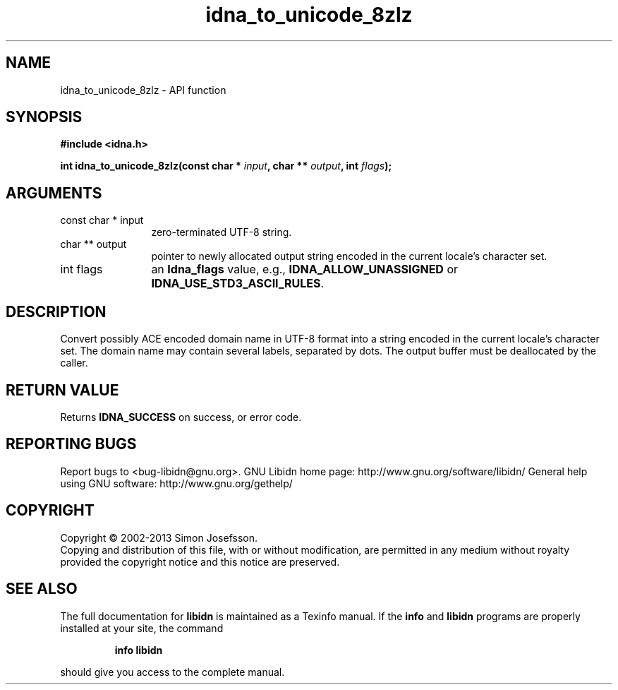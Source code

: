 .\" DO NOT MODIFY THIS FILE!  It was generated by gdoc.
.TH "idna_to_unicode_8zlz" 3 "1.27" "libidn" "libidn"
.SH NAME
idna_to_unicode_8zlz \- API function
.SH SYNOPSIS
.B #include <idna.h>
.sp
.BI "int idna_to_unicode_8zlz(const char * " input ", char ** " output ", int " flags ");"
.SH ARGUMENTS
.IP "const char * input" 12
zero\-terminated UTF\-8 string.
.IP "char ** output" 12
pointer to newly allocated output string encoded in the
current locale's character set.
.IP "int flags" 12
an \fBIdna_flags\fP value, e.g., \fBIDNA_ALLOW_UNASSIGNED\fP or
\fBIDNA_USE_STD3_ASCII_RULES\fP.
.SH "DESCRIPTION"
Convert possibly ACE encoded domain name in UTF\-8 format into a
string encoded in the current locale's character set.  The domain
name may contain several labels, separated by dots.  The output
buffer must be deallocated by the caller.
.SH "RETURN VALUE"
Returns \fBIDNA_SUCCESS\fP on success, or error code.
.SH "REPORTING BUGS"
Report bugs to <bug-libidn@gnu.org>.
GNU Libidn home page: http://www.gnu.org/software/libidn/
General help using GNU software: http://www.gnu.org/gethelp/
.SH COPYRIGHT
Copyright \(co 2002-2013 Simon Josefsson.
.br
Copying and distribution of this file, with or without modification,
are permitted in any medium without royalty provided the copyright
notice and this notice are preserved.
.SH "SEE ALSO"
The full documentation for
.B libidn
is maintained as a Texinfo manual.  If the
.B info
and
.B libidn
programs are properly installed at your site, the command
.IP
.B info libidn
.PP
should give you access to the complete manual.
